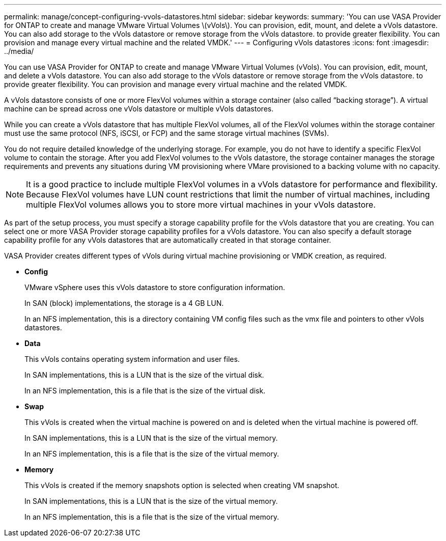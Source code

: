 ---
permalink: manage/concept-configuring-vvols-datastores.html
sidebar: sidebar
keywords: 
summary: 'You can use VASA Provider for ONTAP to create and manage VMware Virtual Volumes \(vVols\). You can provision, edit, mount, and delete a vVols datastore. You can also add storage to the vVols datastore or remove storage from the vVols datastore. to provide greater flexibility. You can provision and manage every virtual machine and the related VMDK.'
---
= Configuring vVols datastores
:icons: font
:imagesdir: ../media/

[.lead]
You can use VASA Provider for ONTAP to create and manage VMware Virtual Volumes (vVols). You can provision, edit, mount, and delete a vVols datastore. You can also add storage to the vVols datastore or remove storage from the vVols datastore. to provide greater flexibility. You can provision and manage every virtual machine and the related VMDK.

A vVols datastore consists of one or more FlexVol volumes within a storage container (also called "`backing storage`"). A virtual machine can be spread across one vVols datastore or multiple vVols datastores.

While you can create a vVols datastore that has multiple FlexVol volumes, all of the FlexVol volumes within the storage container must use the same protocol (NFS, iSCSI, or FCP) and the same storage virtual machines (SVMs).

You do not require detailed knowledge of the underlying storage. For example, you do not have to identify a specific FlexVol volume to contain the storage. After you add FlexVol volumes to the vVols datastore, the storage container manages the storage requirements and prevents any situations during VM provisioning where VMare provisioned to a backing volume with no capacity.

[NOTE]
====
It is a good practice to include multiple FlexVol volumes in a vVols datastore for performance and flexibility. Because FlexVol volumes have LUN count restrictions that limit the number of virtual machines, including multiple FlexVol volumes allows you to store more virtual machines in your vVols datastore.
====

As part of the setup process, you must specify a storage capability profile for the vVols datastore that you are creating. You can select one or more VASA Provider storage capability profiles for a vVols datastore. You can also specify a default storage capability profile for any vVols datastores that are automatically created in that storage container.

VASA Provider creates different types of vVols during virtual machine provisioning or VMDK creation, as required.

* *Config*
+
VMware vSphere uses this vVols datastore to store configuration information.
+
In SAN (block) implementations, the storage is a 4 GB LUN.
+
In an NFS implementation, this is a directory containing VM config files such as the vmx file and pointers to other vVols datastores.

* *Data*
+
This vVols contains operating system information and user files.
+
In SAN implementations, this is a LUN that is the size of the virtual disk.
+
In an NFS implementation, this is a file that is the size of the virtual disk.

* *Swap*
+
This vVols is created when the virtual machine is powered on and is deleted when the virtual machine is powered off.
+
In SAN implementations, this is a LUN that is the size of the virtual memory.
+
In an NFS implementation, this is a file that is the size of the virtual memory.

* *Memory*
+
This vVols is created if the memory snapshots option is selected when creating VM snapshot.
+
In SAN implementations, this is a LUN that is the size of the virtual memory.
+
In an NFS implementation, this is a file that is the size of the virtual memory.

